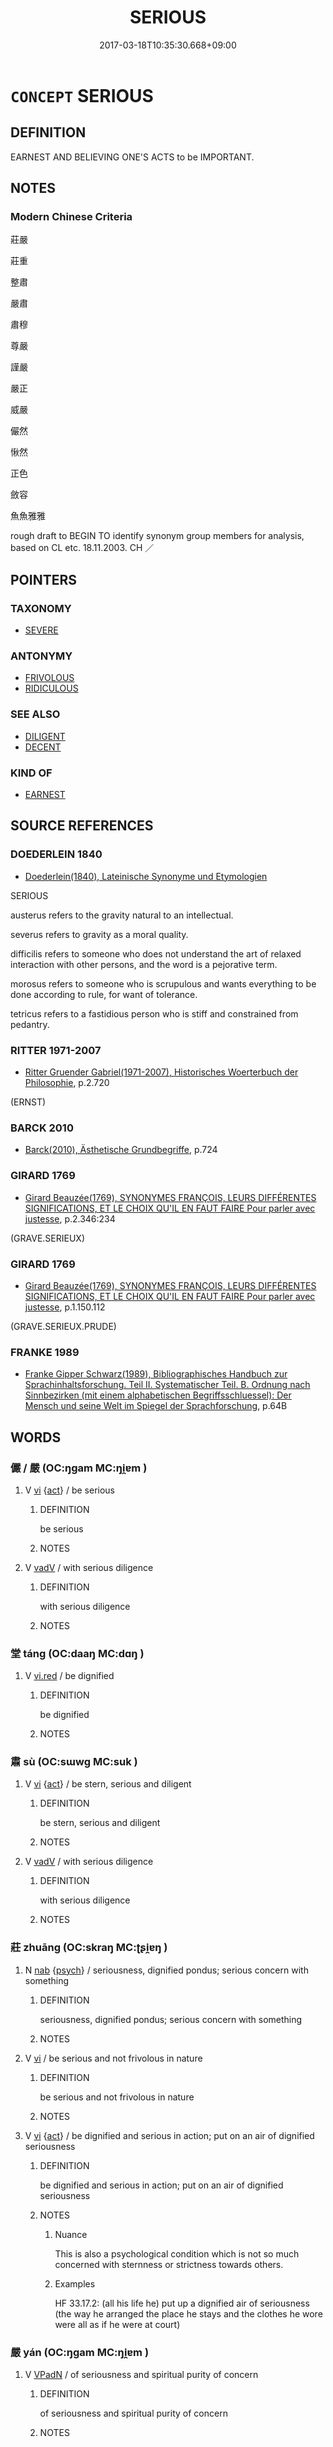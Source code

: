 # -*- mode: mandoku-tls-view -*-
#+TITLE: SERIOUS
#+DATE: 2017-03-18T10:35:30.668+09:00        
#+STARTUP: content
* =CONCEPT= SERIOUS
:PROPERTIES:
:CUSTOM_ID: uuid-467f196e-d973-4ce9-b6fc-f5f91e9bca6e
:SYNONYM+:  SOLEMN
:SYNONYM+:  EARNEST
:SYNONYM+:  GRAVE
:SYNONYM+:  SOMBER
:SYNONYM+:  SOBER
:SYNONYM+:  UNSMILING
:SYNONYM+:  POKER-FACED
:SYNONYM+:  STERN
:SYNONYM+:  GRIM
:SYNONYM+:  DOUR
:SYNONYM+:  HUMORLESS
:SYNONYM+:  STONY-FACED
:SYNONYM+:  THOUGHTFUL
:SYNONYM+:  PREOCCUPIED
:SYNONYM+:  PENSIVE
:TR_ZH: 嚴肅
:END:
** DEFINITION

EARNEST AND BELIEVING ONE'S ACTS to be IMPORTANT.

** NOTES

*** Modern Chinese Criteria
莊嚴

莊重

整肅

嚴肅

肅穆

尊嚴

謹嚴

嚴正

威嚴

儼然

愀然

正色

斂容

魚魚雅雅

rough draft to BEGIN TO identify synonym group members for analysis, based on CL etc. 18.11.2003. CH ／

** POINTERS
*** TAXONOMY
 - [[tls:concept:SEVERE][SEVERE]]

*** ANTONYMY
 - [[tls:concept:FRIVOLOUS][FRIVOLOUS]]
 - [[tls:concept:RIDICULOUS][RIDICULOUS]]

*** SEE ALSO
 - [[tls:concept:DILIGENT][DILIGENT]]
 - [[tls:concept:DECENT][DECENT]]

*** KIND OF
 - [[tls:concept:EARNEST][EARNEST]]

** SOURCE REFERENCES
*** DOEDERLEIN 1840
 - [[cite:DOEDERLEIN-1840][Doederlein(1840), Lateinische Synonyme und Etymologien]]

SERIOUS

austerus refers to the gravity natural to an intellectual.

severus refers to gravity as a moral quality.

difficilis refers to someone who does not understand the art of relaxed interaction with other persons, and the word is a pejorative term.

morosus refers to someone who is scrupulous and wants everything to be done according to rule, for want of tolerance.

tetricus refers to a fastidious person who is stiff and constrained from pedantry.

*** RITTER 1971-2007
 - [[cite:RITTER-1971-2007][Ritter Gruender Gabriel(1971-2007), Historisches Woerterbuch der Philosophie]], p.2.720
 (ERNST)
*** BARCK 2010
 - [[cite:BARCK-2010][Barck(2010), Ästhetische Grundbegriffe]], p.724

*** GIRARD 1769
 - [[cite:GIRARD-1769][Girard Beauzée(1769), SYNONYMES FRANÇOIS, LEURS DIFFÉRENTES SIGNIFICATIONS, ET LE CHOIX QU'IL EN FAUT FAIRE Pour parler avec justesse]], p.2.346:234
 (GRAVE.SERIEUX)
*** GIRARD 1769
 - [[cite:GIRARD-1769][Girard Beauzée(1769), SYNONYMES FRANÇOIS, LEURS DIFFÉRENTES SIGNIFICATIONS, ET LE CHOIX QU'IL EN FAUT FAIRE Pour parler avec justesse]], p.1.150.112
 (GRAVE.SERIEUX.PRUDE)
*** FRANKE 1989
 - [[cite:FRANKE-1989][Franke Gipper Schwarz(1989), Bibliographisches Handbuch zur Sprachinhaltsforschung. Teil II. Systematischer Teil. B. Ordnung nach Sinnbezirken (mit einem alphabetischen Begriffsschluessel): Der Mensch und seine Welt im Spiegel der Sprachforschung]], p.64B

** WORDS
   :PROPERTIES:
   :VISIBILITY: children
   :END:
*** 儼 / 嚴 (OC:ŋɡam MC:ŋi̯ɐm )
:PROPERTIES:
:CUSTOM_ID: uuid-a6773623-2cc7-4f4e-926e-5ba191741645
:Char+: 儼(9,20/22) 
:Char+: 嚴(30,17/20) 
:GY_IDS+: uuid-b8fdc603-399e-4650-bcc1-aa6ef1e21c50
:PY+: yán     
:OC+: ŋɡam     
:MC+: ŋi̯ɐm     
:END: 
**** V [[tls:syn-func::#uuid-c20780b3-41f9-491b-bb61-a269c1c4b48f][vi]] {[[tls:sem-feat::#uuid-f55cff2f-f0e3-4f08-a89c-5d08fcf3fe89][act]]} / be serious
:PROPERTIES:
:CUSTOM_ID: uuid-ab87489d-81c0-4f71-aed7-1d08661d03a0
:END:
****** DEFINITION

be serious

****** NOTES

**** V [[tls:syn-func::#uuid-2a0ded86-3b04-4488-bb7a-3efccfa35844][vadV]] / with serious diligence
:PROPERTIES:
:CUSTOM_ID: uuid-9e6f8bcd-72ab-4aa5-b144-75d966356219
:END:
****** DEFINITION

with serious diligence

****** NOTES

*** 堂 táng (OC:daaŋ MC:dɑŋ )
:PROPERTIES:
:CUSTOM_ID: uuid-136e03f8-5341-42be-a3ab-f440208c7679
:Char+: 堂(32,8/11) 
:GY_IDS+: uuid-f17bd091-a2cb-49d4-9113-738bfe1d3577
:PY+: táng     
:OC+: daaŋ     
:MC+: dɑŋ     
:END: 
**** V [[tls:syn-func::#uuid-e627d1e1-0e26-4069-9615-1025ebb7c0a2][vi.red]] / be dignified
:PROPERTIES:
:CUSTOM_ID: uuid-705f38fa-7fdc-411a-a3e4-6c8a604a56b3
:END:
****** DEFINITION

be dignified

****** NOTES

*** 肅 sù (OC:sɯwɡ MC:suk )
:PROPERTIES:
:CUSTOM_ID: uuid-90f989a3-ec63-4789-a333-abd7601912d7
:Char+: 肅(129,7/13) 
:GY_IDS+: uuid-c4f58a75-3510-4b20-b7a8-7c8ad3c5abf2
:PY+: sù     
:OC+: sɯwɡ     
:MC+: suk     
:END: 
**** V [[tls:syn-func::#uuid-c20780b3-41f9-491b-bb61-a269c1c4b48f][vi]] {[[tls:sem-feat::#uuid-f55cff2f-f0e3-4f08-a89c-5d08fcf3fe89][act]]} / be stern, serious and diligent
:PROPERTIES:
:CUSTOM_ID: uuid-f4e4e3fd-d0be-434a-aad6-92016a62d67b
:WARRING-STATES-CURRENCY: 5
:END:
****** DEFINITION

be stern, serious and diligent

****** NOTES

**** V [[tls:syn-func::#uuid-2a0ded86-3b04-4488-bb7a-3efccfa35844][vadV]] / with serious diligence
:PROPERTIES:
:CUSTOM_ID: uuid-f9e62c77-5e93-4cb4-a0b1-9f12c5c527bf
:END:
****** DEFINITION

with serious diligence

****** NOTES

*** 莊 zhuāng (OC:skraŋ MC:ʈʂi̯ɐŋ )
:PROPERTIES:
:CUSTOM_ID: uuid-2930a970-d195-4338-8e68-aacdd7655606
:Char+: 莊(140,7/13) 
:GY_IDS+: uuid-67226c6e-a457-423f-8cb2-0bb342f8afa0
:PY+: zhuāng     
:OC+: skraŋ     
:MC+: ʈʂi̯ɐŋ     
:END: 
**** N [[tls:syn-func::#uuid-76be1df4-3d73-4e5f-bbc2-729542645bc8][nab]] {[[tls:sem-feat::#uuid-98e7674b-b362-466f-9568-d0c14470282a][psych]]} / seriousness, dignified pondus; serious concern with something
:PROPERTIES:
:CUSTOM_ID: uuid-b13e9177-8991-49de-b3c0-fd445e2c06c1
:WARRING-STATES-CURRENCY: 3
:END:
****** DEFINITION

seriousness, dignified pondus; serious concern with something

****** NOTES

**** V [[tls:syn-func::#uuid-c20780b3-41f9-491b-bb61-a269c1c4b48f][vi]] / be serious and not frivolous in nature
:PROPERTIES:
:CUSTOM_ID: uuid-435fe976-5999-480a-9982-4c3a07552451
:WARRING-STATES-CURRENCY: 4
:END:
****** DEFINITION

be serious and not frivolous in nature

****** NOTES

**** V [[tls:syn-func::#uuid-c20780b3-41f9-491b-bb61-a269c1c4b48f][vi]] {[[tls:sem-feat::#uuid-f55cff2f-f0e3-4f08-a89c-5d08fcf3fe89][act]]} / be dignified and serious in action; put on an air of dignified seriousness
:PROPERTIES:
:CUSTOM_ID: uuid-d0f1c57b-3baf-4ba8-ac2b-b709ff6992ab
:END:
****** DEFINITION

be dignified and serious in action; put on an air of dignified seriousness

****** NOTES

******* Nuance
This is also a psychological condition which is not so much concerned with sternness or strictness towards others.

******* Examples
HF 33.17.2: (all his life he) put up a dignified air of seriousness (the way he arranged the place he stays and the clothes he wore were all as if he were at court)

*** 嚴 yán (OC:ŋɡam MC:ŋi̯ɐm )
:PROPERTIES:
:CUSTOM_ID: uuid-ebdf575d-7f43-4b66-afc5-f813c89584c6
:Char+: 嚴(30,17/20) 淨(85,8/11) 
:GY_IDS+: uuid-b8fdc603-399e-4650-bcc1-aa6ef1e21c50
:PY+: yán     
:OC+: ŋɡam     
:MC+: ŋi̯ɐm     
:END: 
**** V [[tls:syn-func::#uuid-18dc1abc-4214-4b4b-b07f-8f25ebe5ece9][VPadN]] / of seriousness and spiritual purity of concern
:PROPERTIES:
:CUSTOM_ID: uuid-991e3901-76ea-4240-80d7-9a2257f5070d
:END:
****** DEFINITION

of seriousness and spiritual purity of concern

****** NOTES

*** 莊嚴 zhuāngyán (OC:skraŋ ŋɡam MC:ʈʂi̯ɐŋ ŋi̯ɐm )
:PROPERTIES:
:CUSTOM_ID: uuid-2809a684-e003-4a91-b368-995d8d393e4a
:Char+: 莊(140,7/13) 嚴(30,17/20) 
:GY_IDS+: uuid-67226c6e-a457-423f-8cb2-0bb342f8afa0 uuid-b8fdc603-399e-4650-bcc1-aa6ef1e21c50
:PY+: zhuāng yán    
:OC+: skraŋ ŋɡam    
:MC+: ʈʂi̯ɐŋ ŋi̯ɐm    
:END: 
**** N [[tls:syn-func::#uuid-db0698e7-db2f-4ee3-9a20-0c2b2e0cebf0][NPab]] {[[tls:sem-feat::#uuid-4e92cef6-5753-4eed-a76b-7249c223316f][feature]]} / solemnity
:PROPERTIES:
:CUSTOM_ID: uuid-7dc0fcbc-2080-491d-9d8c-d1112b8780b8
:END:
****** DEFINITION

solemnity

****** NOTES

**** V [[tls:syn-func::#uuid-5b3376f4-75c4-4047-94eb-fc6d1bca520d][VPt(oN)]] / make solemn arrangements for
:PROPERTIES:
:CUSTOM_ID: uuid-1b4a48b4-a68b-4fe8-90c1-8d50a0f6ed03
:END:
****** DEFINITION

make solemn arrangements for

****** NOTES

*** 鄭重 zhèngzhòng (OC:deŋs doŋʔ MC:ɖiɛŋ ɖi̯oŋ )
:PROPERTIES:
:CUSTOM_ID: uuid-78c5a3d8-a23a-4684-adff-4696ad867873
:Char+: 鄭(163,12/15) 重(166,2/9) 
:GY_IDS+: uuid-976ef71f-78a2-425c-8e4a-92bbcef00dff uuid-514bf49e-c71b-4ad0-897a-d51daa58079b
:PY+: zhèng zhòng    
:OC+: deŋs doŋʔ    
:MC+: ɖiɛŋ ɖi̯oŋ    
:END: 
**** V [[tls:syn-func::#uuid-819e81af-c978-4931-8fd2-52680e097f01][VPadV]] / seriously
:PROPERTIES:
:CUSTOM_ID: uuid-d3d49313-4681-4343-bd8e-14b3544ec4f2
:END:
****** DEFINITION

seriously

****** NOTES

*** 重 zhòng (OC:doŋʔ MC:ɖi̯oŋ )
:PROPERTIES:
:CUSTOM_ID: uuid-a80baa25-d78e-415f-a014-c8fc215fe075
:Char+: 重(166,2/9) 
:GY_IDS+: uuid-514bf49e-c71b-4ad0-897a-d51daa58079b
:PY+: zhòng     
:OC+: doŋʔ     
:MC+: ɖi̯oŋ     
:END: 
**** V [[tls:syn-func::#uuid-c20780b3-41f9-491b-bb61-a269c1c4b48f][vi]] {[[tls:sem-feat::#uuid-f55cff2f-f0e3-4f08-a89c-5d08fcf3fe89][act]]} / serious; endowed with social weight; act with conviction; have the courage of one's convictions
:PROPERTIES:
:CUSTOM_ID: uuid-1658ffac-3bc3-4667-ab1b-a510cc631013
:END:
****** DEFINITION

serious; endowed with social weight; act with conviction; have the courage of one's convictions

****** NOTES

** BIBLIOGRAPHY
bibliography:../core/tlsbib.bib
